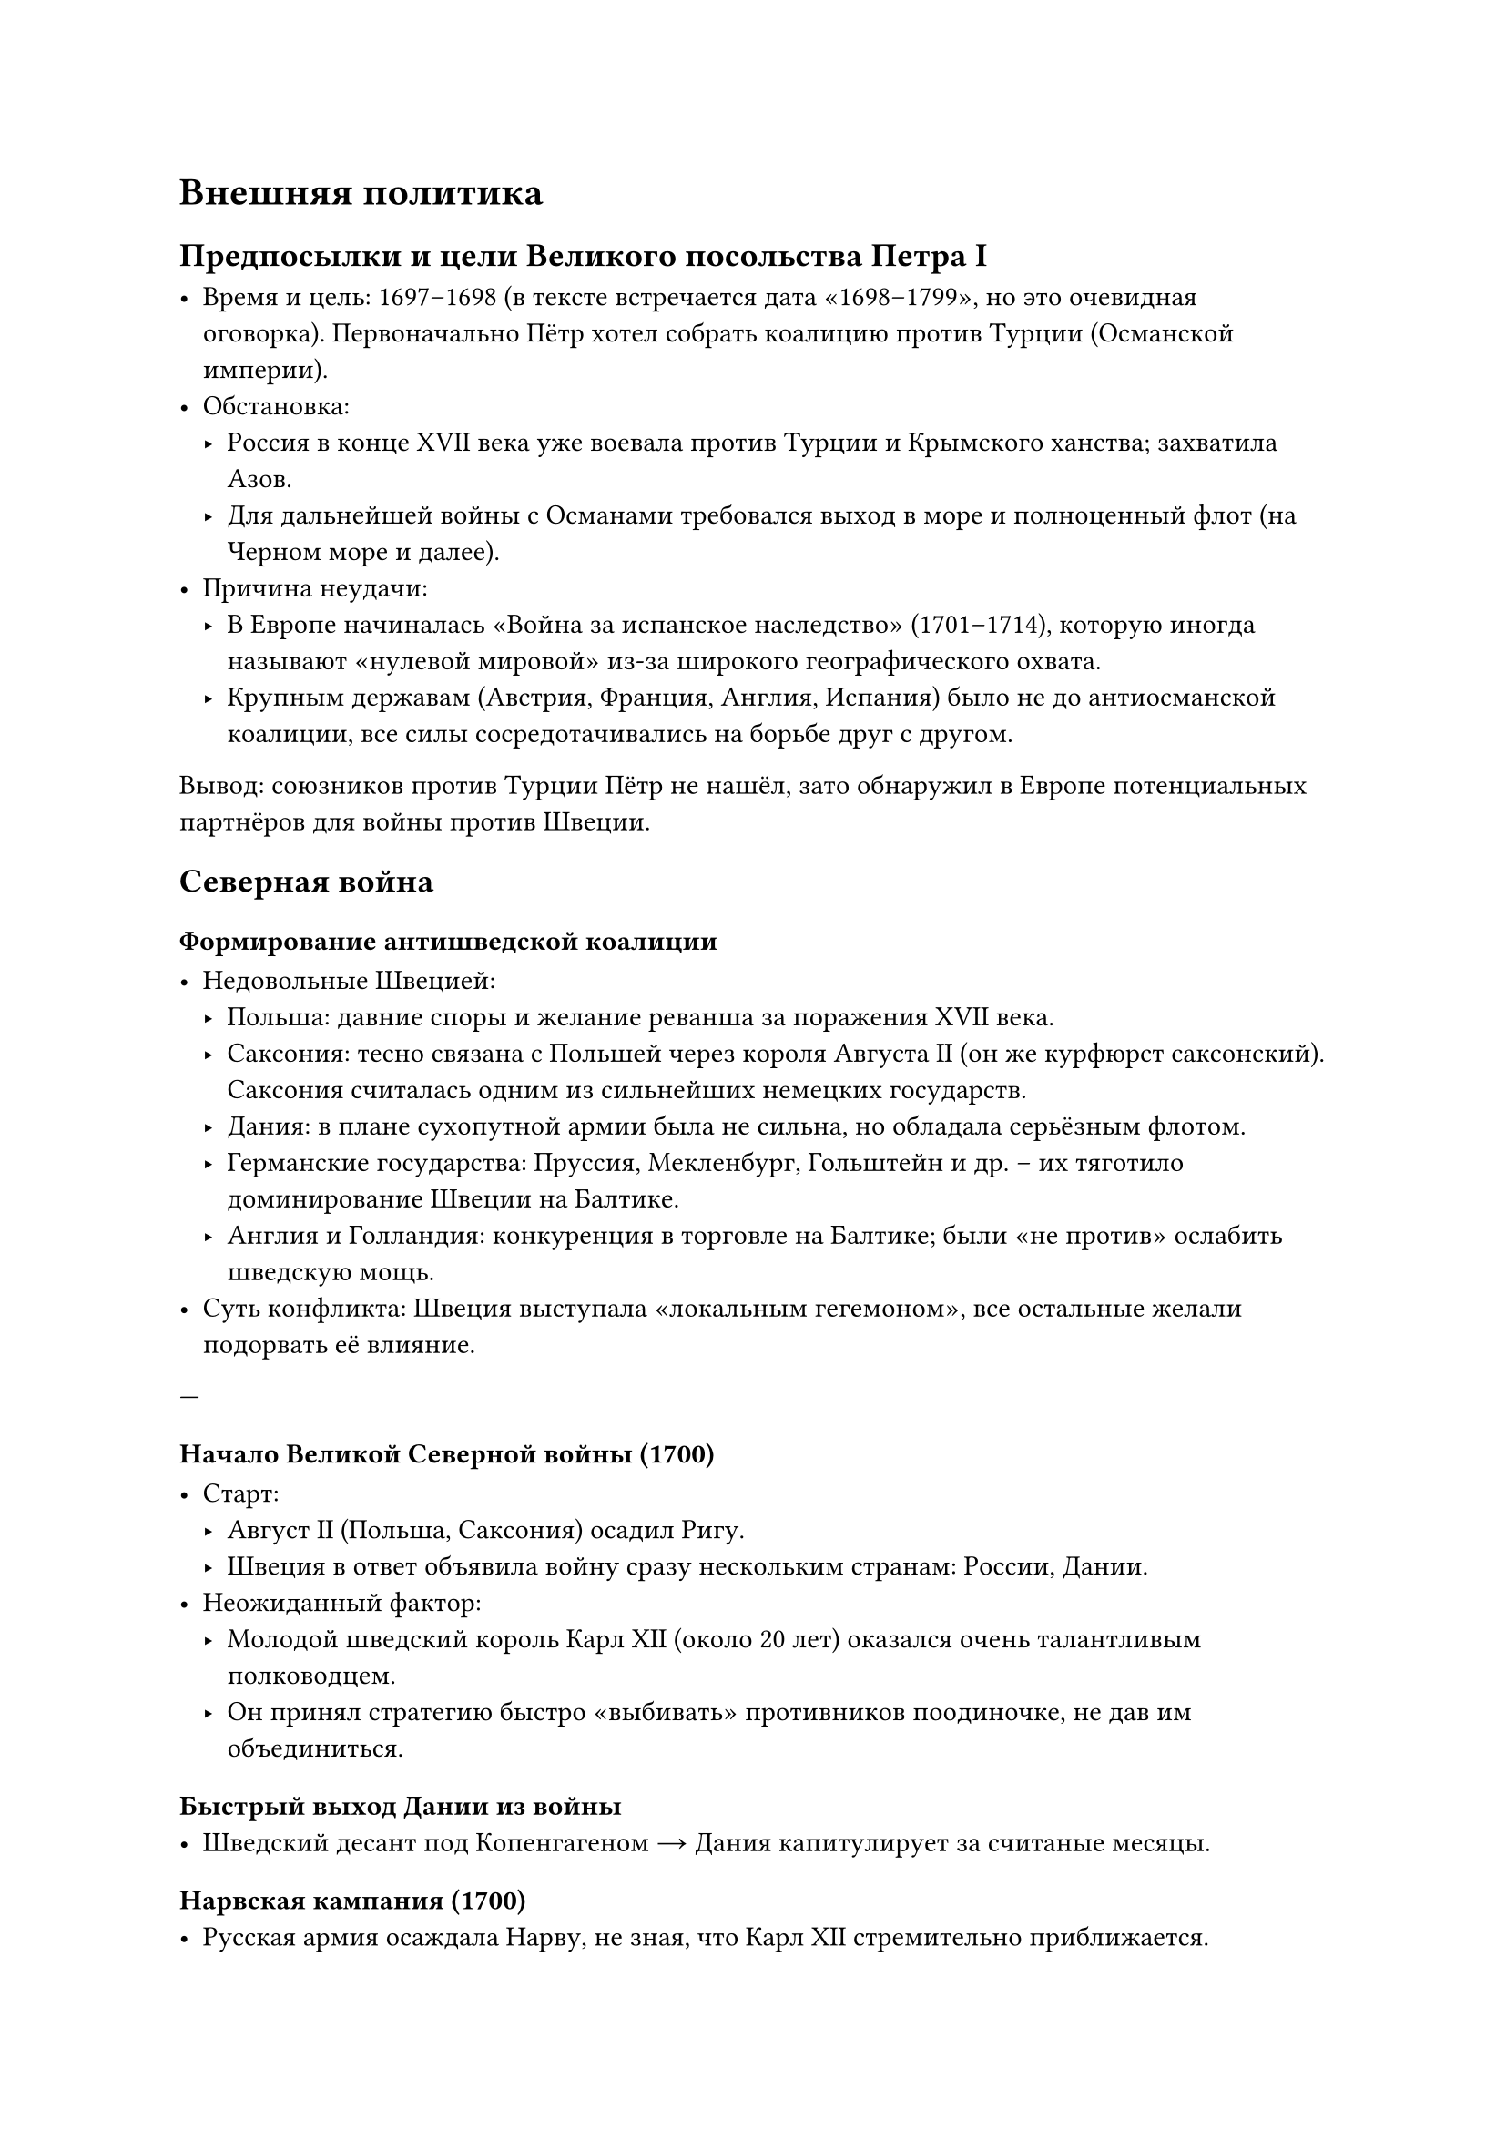 = Внешняя политика 

== Предпосылки и цели Великого посольства Петра I

- **Время и цель**: 1697–1698 (в тексте встречается дата «1698–1799», но это очевидная оговорка). Первоначально Пётр хотел собрать коалицию **против Турции** (Османской империи).
- **Обстановка**:  
  - Россия в конце XVII века уже воевала против Турции и Крымского ханства; захватила Азов.  
  - Для дальнейшей войны с Османами требовался выход в море и полноценный флот (на Черном море и далее).  
- **Причина неудачи**:  
  - В Европе начиналась «Война за испанское наследство» (1701–1714), которую иногда называют «нулевой мировой» из-за широкого географического охвата.  
  - Крупным державам (Австрия, Франция, Англия, Испания) было не до антиосманской коалиции, все силы сосредотачивались на борьбе друг с другом.

**Вывод**: союзников против Турции Пётр не нашёл, зато обнаружил в Европе потенциальных партнёров для войны **против Швеции**.

== Северная война 


=== Формирование антишведской коалиции

- **Недовольные Швецией**:
  - **Польша**: давние споры и желание реванша за поражения XVII века.  
  - **Саксония**: тесно связана с Польшей через короля Августа II (он же курфюрст саксонский). Саксония считалась одним из сильнейших немецких государств.  
  - **Дания**: в плане сухопутной армии была не сильна, но обладала серьёзным флотом.  
  - **Германские государства**: Пруссия, Мекленбург, Гольштейн и др. – их тяготило доминирование Швеции на Балтике.  
  - **Англия и Голландия**: конкуренция в торговле на Балтике; были «не против» ослабить шведскую мощь.
- **Суть конфликта**: Швеция выступала «локальным гегемоном», все остальные желали подорвать её влияние.

---

=== Начало Великой Северной войны (1700)

- **Старт**:  
  - Август II (Польша, Саксония) осадил Ригу.  
  - Швеция в ответ объявила войну сразу нескольким странам: России, Дании.  
- **Неожиданный фактор**:  
  - Молодой шведский король **Карл XII** (около 20 лет) оказался очень талантливым полководцем.  
  - Он принял стратегию быстро «выбивать» противников поодиночке, не дав им объединиться.

==== Быстрый выход Дании из войны
- Шведский десант под Копенгагеном → Дания капитулирует за считаные месяцы.

==== Нарвская кампания (1700)
- **Русская армия осаждала Нарву**, не зная, что Карл XII стремительно приближается.  
- Пётр неожиданно уехал «по делам» (надеялся, что всё под контролем), в итоге:
  - **Нарвская битва** (1700) закончилась тяжёлым поражением русских.  
  - Шведы атаковали разрозненные русские полки, отсутствовала связь между иностранными офицерами и солдатами.  
  - Лишь гвардейские полки (Преображенский и Семёновский) смогли организованно отступить, что спасло часть армии.  
- **Итог**: Шведы выпустили русских «с миром», но вся артиллерия и огромные запасы осадного лагеря достались Швеции.  
- **Ошибочное решение Карла XII**:  
  - Посчитал Россию «колоссом на глиняных ногах» и не пошёл дальше на Москву; увяз в Польше на 5 лет.

=== Перелом и реформы Петра после Нарвы

- **Главная заслуга Петра**: он умел учиться на поражении.  
- **Армейские преобразования**:
  1. **Ликвидация** старых формирований (стрелецкое войско). Создание **регулярной** (по европейскому образцу) армии.  
  2. **Новая артиллерия**: стандартизация калибров (вместо «зоопарка» из 25 калибров, включая древние пушки XVI века).  
  3. **Вооружение**: единообразные кремнёвые ружья.  
  4. **Новая форма**: в основном «сплагиатили» у голландцев с корректировками.  
  5. **Развитие мануфактур** (оружейные, суконные, литейные) за счёт принудительной мобилизации крестьян.

=== Дальнейший ход войны и «игра в кошки-мышки» Карла XII

- **Швеция и Польша (1700–1705)**:  
  - Карл XII «гонял» польскую армию, ослабляя страну.  
  - Польша как поле боевых действий была разграблена. Россия тем временем потихоньку **перевооружалась**.
- **Успехи России (1702–1705)**:
  - Взятие **Нотебурга (Орешка)**.  
  - Взятие крепости **Ниеншанц** у устья Охты.  
  - **1703 год**: основание **Санкт-Петербурга** (Петропавловская крепость на Заячьем острове).  
  - Закладка **Кроншлота** (будущего Кронштадта) для защиты нового города с моря.

=== Украинский вопрос и союз Мазепы с Карлом XII

- **1708–1709**: гетман Иван Мазепа переходит на сторону Швеции, обещает кормить шведскую армию и дать 30 000 казаков.  
- **Реальность**:  
  - Население Малороссии (Левобережной Украины) в массе шведов не поддержало.  
  - Русская армия применяла тактику «выжженной земли», чтобы шведы не могли пропитаться на местности.  
  - Линия снабжения Швеции шла из самой Швеции через Ригу → Белоруссию к Карлу XII.  
- **Битва при Лесной (1708)**:  
  - Разгром большого шведского обоза под командованием генерала Левенгаупта; знаменитая история про бочки с водкой, которые поочередно попадали то русским, то шведам, приводя к «массовому пьянству в лесах».  
  - В итоге обоз был окончательно потерян для шведов.

=== Полтавская битва (1709)

- **Обстоятельства**:  
  - Шведская армия осталась без провианта и обмундирования, многие солдаты были в изношенной обуви или босиком.  
  - Большинство конных и пеших полков обессилело за зиму, пороха не хватало.  
- **Ход**:  
  - Карл XII надеялся захватить склады русских под Полтавой, чтобы спастись от голода и нехватки боеприпасов.  
  - Русская армия уже ждала шведов, имея превосходство в артиллерии и лучшую снабжённость.  
- **Итог**:  
  - Швеция потерпела решающее поражение; армия распалась, Карл XII с Мазепой бежали в Турцию.  
  - Полтавская победа вошла в историю как один из важнейших триумфов Петра.

=== Прутский поход (1711)

- **Причина**:  
  - Ультиматум России Турции о выдаче Карла XII и Мазепы был заведомо невыполним, Османская империя начала войну.  
  - Молдавский правитель Дмитрий Кантемир обещал Петру поддержку против турок.  
- **Ход**:  
  - Русская армия двинулась в Молдавию, но реальной поддержки местного населения не получила.  
  - Попала в окружение турок на реке Прут (1711).  
- **Итог**:  
  - Пришлось идти на **Прутский мир**:  
    - Россия возвращала Азов (срывала укрепления в Азове и Таганроге).  
    - Удалось избежать окончательной катастрофы, но поход был неудачей.  
  - Кантемира не выдали; он бежал в Россию, род Кантемиров впоследствии играл заметную роль.


=== Дальнейшие действия на Балтике и конец войны

- **На Балтике** (1709–1721):  
  - Пётр усиливал новый **Балтийский флот** (пусть галерный, но эффективный для мелководий).  
  - Победы при Гангуте (1714), Гренгаме (1720).  
- **Карл XII** после возвращения занялся войной с Данией и Норвегией;  
  - Погиб при осаде норвежской крепости (1718).  
  - Смерть короля стала «точкой невозврата» для Швеции.
==== Ништадтский мир (1721)

- **Условия**:  
  1. Россия получает **Ингерманландию** (район Петербурга), часть **Карелии** (Выборг) и **Прибалтику** (Эстляндия, Лифляндия) – ключевые порты (Рига, Ревель/Таллин).  
  2. Швеция окончательно утрачивает статус великой державы.  
- **Значение**:  
  - Россия выходит к Балтийскому морю.  
  - Санкт-Петербург становится «окном в Европу».  
  - Россия формально и фактически входит в число сильнейших государств континента.

==== Освоение восточных земель и контакты с Востоком

- **Сибирь, Чукотка, Камчатка**:  
  - Чукчи оказались сложным противником; в итоге заключили особый договор о присоединении.  
  - Россия тем самым фактически «замкнула» свои владения на Тихом океане.  
- **Отношения с Китаем**:  
  - Из-за занятости на западе Пётр пошёл на компромиссы, границу временно зафиксировали по Амуру.  
- **Планы Петра на Кавказе и в Персии**:  
  - Захват Дербента, закрепление на побережье Каспия; дальнейшие амбиции в Закавказье.  
  - После смерти Петра экспедиции приостановились.

=== Итоги и последствия для России и Европы

1. **Военное укрепление**:  
   - Создание регулярной армии и флота; техническое перевооружение.  
2. **Выход к Балтике**:  
   - Основание новой столицы – Санкт-Петербурга.  
   - Контроль ключевых балтийских портов (Рига, Ревель).  
3. **Международный статус**:  
   - Признание России как великой державы; участие в европейской дипломатии.  
   - Пётр активно выдавал своих дочерей и племянниц за владетельных лиц из германских княжеств, добиваясь политических союзов.  
4. **Швеция**:  
   - Потеряла былое влияние, перестала считаться крупной европейской державой.  
5. **Присоединение и освоение новых территорий**:  
   - На востоке (Сибирь, Дальний Восток), на юге (Азов, хотя и утрачен по Прутскому миру, но затем отвоёван позже), планы на Персию.

== 6.  Заключение

- **Первая четверть XVIII века** стала эпохой **грандиозных перемен** для России.  
- **Пётр I** провёл масштабные военные, политические и экономические реформы, благодаря чему:  
  - Страна вышла к Балтийскому морю, утвердила себя на европейской политической арене.  
  - Был заложен фундамент Российской империи как одного из ведущих государств Европы.  
- **Важность для экзамена** (по словам лектора):  
  - Нужно уметь объяснить, что Великая Северная война и её итоги – центральное событие внешней политики Петра, а «Великое посольство» изначально планировалось против Турции, но привело к созданию антитурецкой коалиции **не** (как хотелось), а к антишведской.
